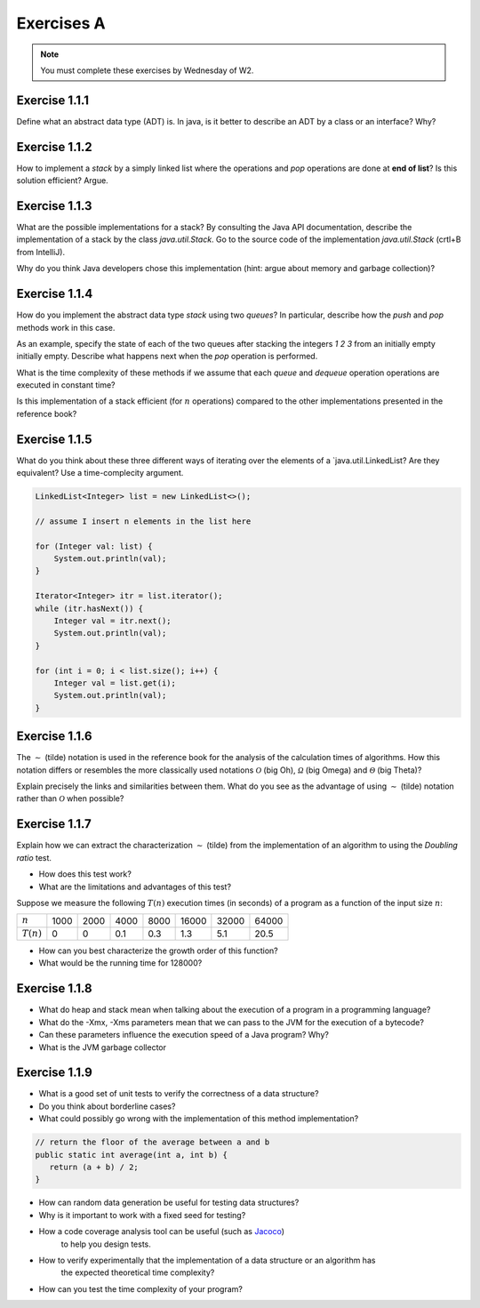 .. _part1_ex1:

Exercises A
=======================================

.. note::
    You must complete these exercises by Wednesday of W2.


Exercise 1.1.1
""""""""""""""

Define what an abstract data type (ADT) is. In java, is it better to describe an ADT by a
class or an interface? Why?

.. answer::

    Page 64 of the book. In java, we use an interface, because a class is either

    * useless because it is completely abstract (it might as well be replaced by an interface)
    * already imposes a method to implement the ADT.

    There are some cases where you want to use an abstract class rather than an interface.
    For example, to reuse code that we know to be common to all possible implementations.

    A practical example: an abstract class could implement ``isEmpty()`` from
    from ``size()`` (``return size() == 0``). But since java 8, we can also have a default implementation
    of methods in interfaces so that is not totally true.


Exercise 1.1.2
""""""""""""""

How to implement a *stack* by a simply linked list where the operations
and `pop` operations are done at **end of list**? Is this solution efficient? Argue.


.. answer::

    In practice, on the exam, you will need to implement it! Remind students that they need to do more
    that they need to do more than just understand the general idea. This is a good exercise to do yourself in IntelliJ.

Exercise 1.1.3
""""""""""""""

What are the possible implementations for a stack? By consulting the Java API documentation, describe
the implementation of a stack by the class `java.util.Stack`. Go to the source code of the implementation
`java.util.Stack` (crtl+B from IntelliJ).

Why do you think Java developers chose this implementation
(hint: argue about memory and garbage collection)?

.. answer::

    Stack étends Vector, qui est un tableau contigu redimensionable.

    Evidemment, cela permet d'éviter de créer plein de petits objets "noeuds" en mémoire,
    et donc d'utiliser moins le garbage collector et le heap.

    La complexité est donc un peu plus complexe que l'habituel ":math:`\mathcal{O}(1)` pour push/pop".
    La vérité est que c'est une complexité amortie!

    C'est un bon moment pour prendre le temps d'expliquer à tout les groupes en même temps,
    au tableau, comme fonctionne un tableau redimensionnable en temps amorti constant.

    Soit un tableau de taille 1, initialement vide. On double la taille du tableau
    à chaque fois qu'il est complet:

    * insérer un élément quand le tableau n'est pas plein est en :math:`\mathcal{O}(1)`
    * dans le cas contraire, il faut faire une copie du tableau dans un nouvel emplacement
      mémoire deux fois plus grand. Une opération en :math:`\mathcal{O}(n)` où :math:`n`
      est la taille courante du tableau.

    Si on fait le calcul, en ajoutant :math:`n=2^m` objets. On va avoir une opération de redimensionnement
    quand le tableau fait une taille :math:`1, 2, 4, 8, 16, ... n/2, n`. Ce sont des puissances de deux...
    On a que

    .. math::

        \sum_{i=0}^m 2^i = 2^{m+1}-1 = 2n-1

    Autrement dit, les opérations de resize sur :math:`n` insertions sont EN TOUT en :math:`\mathcal{O}(n)`.
    Rapporté par opération, ça fait :math:`\mathcal{O}(1)`. Magie.

    Note rigolote: Java recommande d'utiliser Deque à la place de Stack.
    "Qu'est-ce que ça change?" est une bonne question à poser aux étudiants.

Exercise 1.1.4
""""""""""""""

How do you implement the abstract data type *stack* using two *queues*?
In particular, describe how the `push` and `pop` methods work in this case.

As an example, specify the state of each of the two queues after stacking the integers `1 2 3` from an initially empty
initially empty. Describe what happens next when the `pop` operation is performed.

What is the time complexity of these methods if we assume that each `queue` and `dequeue` operation
operations are executed in constant time?

Is this implementation of a stack efficient (for :math:`n` operations)
compared to the other implementations presented in the reference book?

.. answer::

    Il y a plusieurs possibilités. En voici deux:

    *   Méthode 1. On maintien l'ordre FIFO dans la file 1 en permanence.

        * ``push`` pousse dans la première file (:math:`\mathcal{O}(1)`)

          .. code-block:: java

            a.add(x);

        * ``pop`` "vide" la file 1 dans la file 2, renvoie le dernier élément, puis remet tout dans la première file (:math:`\mathcal{O}(n)`)

          .. code-block:: java

            if (a.size() == 0)
                throw new EmptyStackException();
            while (a.size() != 1)
                b.add(a.remove());
            int out = a.remove();
            while (b.size() != 0)
                a.add(b.remove());
            return out;
    *   Méthode 2. On maintien l'ordre LIFO dans la file 1 en permanence.

        * ``pop`` retire un élément de la file 1 (:math:`\mathcal{O}(1)`)

          .. code-block:: java

            return a.remove();

        * ``push`` ajoute l'élément à la file 2, vide la file 1 dans la file 2, et intervertit les files. (:math:`\mathcal{O}(n)`)

          .. code-block:: java

            b.add(x);
            while (a.size() != 0)
                b.add(a.remove());
            Queue<Integer> tmp = a;
            a = b;
            b = tmp;

    Il y a beaucoup d'autres manières de faire, mais elles sont toutes en :math:`\mathcal{O}(n)` sur au moins une des deux opérations.


Exercise 1.1.5
""""""""""""""


What do you think about these three different ways of iterating over the elements of a `java.util.LinkedList? Are they equivalent? Use a time-complecity argument.

.. code-block:: java

    LinkedList<Integer> list = new LinkedList<>();

    // assume I insert n elements in the list here

    for (Integer val: list) {
        System.out.println(val);
    }

    Iterator<Integer> itr = list.iterator();
    while (itr.hasNext()) {
        Integer val = itr.next();
        System.out.println(val);
    }

    for (int i = 0; i < list.size(); i++) {
        Integer val = list.get(i);
        System.out.println(val);
    }


.. answer::


    Les deux premières sont équivalentes (lors de la première, Java utilise en arrière-plan
    un itérateur... c'est un sucre syntaxique): :math:`\mathcal{O}(n)` pour visiter la liste.

    Malheureusement, ``list.get(i)`` est une opération en :math:`\mathcal{O}(n)` sur une liste,
    et donc la troisième boucle est en :math:`\mathcal{O}(n^2)`!

    Cela montre l'utilité d'un itérateur. Il permet de contenir de l'information sur "où on se trouve"
    dans la structure de données, et permet d'éviter de refaire plusieurs fois le même travail.


Exercise 1.1.6
"""""""""""""""


The :math:`\sim` (tilde) notation is used in the reference book for the analysis of the calculation times of
algorithms. How this notation differs or resembles the more classically used notations :math:`\mathcal{O}`
(big Oh), :math:`\mathcal{\Omega}` (big Omega) and :math:`\mathcal{\Theta}` (big Theta)?

Explain precisely the links and similarities between them.
What do you see as the advantage of using :math:`\sim` (tilde) notation rather than :math:`\mathcal{O}`
when possible?

.. answer::

    Voir le document sur les complexités: :ref:`part1complexity`.

Exercise 1.1.7
""""""""""""""

Explain how we can extract the characterization :math:`\sim` (tilde) from the implementation of an algorithm to
using the *Doubling ratio* test.

* How does this test work?

  .. answer::

    Si :math:`T(N)\sim aN^b\log N` alors :math:`T(2N)/T(N)\sim 2^b`.

    L'idée est donc de doubler la taille de l'entrée à chaque fois, d'en approximer la valeur de :math:`b`
    Et puis de donner une idée de l'ordre de grandeur.


* What are the limitations and advantages of this test?

  .. answer::

    L'avantage est la simplicité de l'approche, mais l'algorithme se révèle rapidement
    impraticable car les tailles d'input augmentent très vite.

    Par ailleurs, le facteur :math:`\log N` est souvent inexistant en pratique; ce n'est pas
    une méthode qui permet de prouver une complexité, seulement d'en avoir une idée générale.

Suppose we measure the following :math:`T(n)` execution times (in seconds) of a program as a function of the
input size :math:`n`:

============  ==== ==== ==== ==== ===== ===== =====
:math:`n`     1000 2000 4000 8000 16000 32000 64000
:math:`T(n)`  0    0    0.1  0.3  1.3   5.1   20.5
============  ==== ==== ==== ==== ===== ===== =====

* How can you best characterize the growth order of this function?

  .. answer::

    ===================  ================  ================  ==== ==== ===== ===== =====
    :math:`n`            1000              2000              4000 8000 16000 32000 64000
    :math:`T(n)`         0                 0                  0.1  0.3   1.3   5.1  20.5
    :math:`T(2n)/T(n)`   :math:`\simeq 1`  :math:`\simeq 1`     3  4.3   3.9   4.0
    ===================  ================  ================  ==== ==== ===== ===== =====

    On a donc :math:`2^b \sim 4.0`, :math:`b=2`. On serait donc théoriquement en :math:`\mathcal{O}(n^2\log n)`.
    En pratique, cette fonction est en :math:`\mathcal{O}


* What would be the running time for 128000?

  .. answer::

    :math:`T(128000)/T(64000)\sim 4 \rightarrow T(128000)\sim 4*T(64000)=82`.



Exercise 1.1.8
"""""""""""""""

* What do heap and stack mean when talking about the execution of a program in a programming language?
* What do the -Xmx, -Xms parameters mean that we can pass to the JVM for the execution of a bytecode?
* Can these parameters influence the execution speed of a Java program? Why?
* What is the JVM garbage collector

.. answer::

    A good opportunity to recall/introduce the notion of amortized constant time complexity.
    Depite the fact that operations using an array are amortized constant time, they are generally preferred
    because they generate less objects on the heap that eventually will be garbabe collected (Nodes, etc).
    Garbage collection can substantially slow down the execution.
    Extreme case: you do a series of consecutive push, pop, push, pop, etc...

Exercise 1.1.9
"""""""""""""""

* What is a good set of unit tests to verify the correctness of a data structure?
* Do you think about borderline cases?
* What could possibly go wrong with the implementation of this method implementation?

.. code-block:: java

     // return the floor of the average between a and b
     public static int average(int a, int b) {
        return (a + b) / 2;
     }

.. answer::

    a + b might cause a (silent) int overflow, for instance if a = b = Integer.MAXINT
    to avoid it, the implementation should be a + (b-a)/ 2 (assuming b is the largest number here)

* How can random data generation be useful for testing data structures?
* Why is it important to work with a fixed seed for testing?
* How a code coverage analysis tool can be useful (such as `Jacoco <http://eclemma.org/jacoco/>`_)
   to help you design tests.
* How to verify experimentally that the implementation of a data structure or an algorithm has
   the expected theoretical time complexity?
* How can you test the time complexity of your program?

.. answer::

    testing time is not always easy (possible using doubling ratio test), couting operations might be a good alternative
